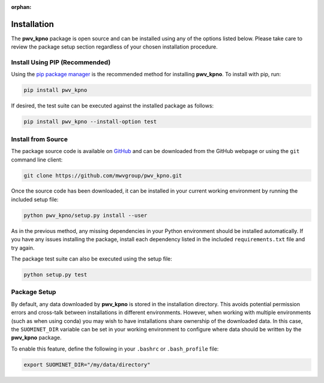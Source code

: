 :orphan:

Installation
============

The **pwv_kpno** package is open source and can be installed using
any of the options listed below. Please take care to review the package setup
section regardless of your chosen installation procedure.

Install Using PIP (Recommended)
-------------------------------

Using the `pip package manager <https://pip.pypa.io/en/stable/>`_ is the
recommended method for installing **pwv_kpno**. To install with pip, run:

.. code-block:: bash

    pip install pwv_kpno

If desired, the test suite can be executed against the installed package
as follows:

.. code-block::

   pip install pwv_kpno --install-option test


Install from Source
-------------------

The package source code is available on GitHub_ and can be downloaded from
the GitHub webpage or using the ``git`` command line client:

.. _GitHub: https://github.com/mwvgroup/pwv_kpno.git

.. code-block:: bash

   git clone https://github.com/mwvgroup/pwv_kpno.git

Once the source code has been downloaded, it can be installed in your
current working environment by running the included setup file:

.. code-block:: bash

   python pwv_kpno/setup.py install --user

As in the previous method, any missing dependencies in your Python environment
should be installed automatically. If you have any issues installing the
package, install each dependency listed in the included
``requirements.txt`` file and try again.

The package test suite can also be executed using the setup file:

.. code-block::

   python setup.py test

Package Setup
-------------

By default, any data downloaded by **pwv_kpno** is stored in the
installation directory. This avoids potential permission errors and cross-talk
between installations in different environments. However, when working with
multiple environments (such as when using conda) you may wish to have
installations share ownership of the downloaded data. In this case, the
``SUOMINET_DIR`` variable can be set in your working environment to configure
where data should be written by the **pwv_kpno** package.

To enable this feature, define the following in your ``.bashrc`` or
``.bash_profile`` file:

.. code-block:: bash

   export SUOMINET_DIR="/my/data/directory"
